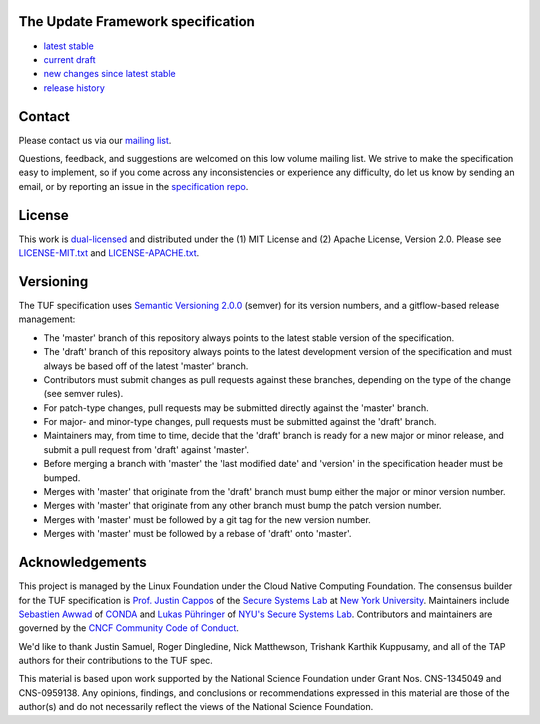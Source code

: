 The Update Framework specification
----------------------------------

- `latest stable <https://github.com/theupdateframework/specification/blob/master/tuf-spec.md>`_
- `current draft <https://github.com/theupdateframework/specification/blob/draft/tuf-spec.md>`_
- `new changes since latest stable <https://github.com/theupdateframework/specification/compare/master..draft>`_
- `release history <https://github.com/theupdateframework/specification/tags>`_


Contact
-------

Please contact us via our `mailing list
<https://groups.google.com/forum/?fromgroups#!forum/theupdateframework>`_.

Questions, feedback, and suggestions are welcomed on this low volume mailing
list.  We strive to make the specification easy to implement, so if you come
across any inconsistencies or experience any difficulty, do let us know by
sending an email, or by reporting an issue in the `specification repo
<https://github.com/theupdateframework/specification/issues>`_.


License
-------

This work is `dual-licensed <https://en.wikipedia.org/wiki/Multi-licensing>`_
and distributed under the (1) MIT License and (2) Apache License, Version 2.0.
Please see `LICENSE-MIT.txt
<https://github.com/theupdateframework/specification/blob/master/LICENSE-MIT.txt>`_
and `LICENSE-APACHE.txt
<https://github.com/theupdateframework/specification/blob/master/LICENSE-APACHE.txt>`_.

Versioning
----------

The TUF specification uses `Semantic Versioning 2.0.0 <https://semver.org/>`_
(semver) for its version numbers, and a gitflow-based release management:

- The 'master' branch of this repository always points to the latest stable
  version of the specification.
- The 'draft' branch of this repository always points to the latest development
  version of the specification and must always be based off of the latest
  'master' branch.
- Contributors must submit changes as pull requests against these branches,
  depending on the type of the change (see semver rules).
- For patch-type changes, pull requests may be submitted directly against the
  'master' branch.
- For major- and minor-type changes, pull requests must be submitted against
  the 'draft' branch.
- Maintainers may, from time to time, decide that the 'draft' branch is ready
  for a new major or minor release, and submit a pull request from 'draft'
  against 'master'.
- Before merging a branch with 'master' the 'last modified date' and 'version'
  in the specification header must be bumped.
- Merges with 'master' that originate from the 'draft' branch must bump either
  the major or minor version number.
- Merges with 'master' that originate from any other branch must bump the patch
  version number.
- Merges with 'master' must be followed by a git tag for the new version
  number.
- Merges with 'master' must be followed by a rebase of 'draft' onto 'master'.



Acknowledgements
----------------

This project is managed by the Linux Foundation under the Cloud Native
Computing Foundation. The consensus builder for the TUF specification is
`Prof. Justin Cappos <https://ssl.engineering.nyu.edu/personalpages/jcappos/>`_
of the `Secure Systems Lab <https://ssl.engineering.nyu.edu/>`_ at
`New York University <https://engineering.nyu.edu>`_. Maintainers include
`Sebastien Awwad <https://github.com/awwad>`_ of
`CONDA <https://docs.conda.io/en/latest/>`_ and
`Lukas Pühringer <https://github.com/lukpueh/>`_ of
`NYU's Secure Systems Lab <https://ssl.engineering.nyu.edu/>`_. Contributors
and maintainers are governed by the
`CNCF Community Code of Conduct <https://github.com/cncf/foundation/blob/master/code-of-conduct.md>`_.

We'd like to thank
Justin Samuel, Roger Dingledine, Nick Matthewson, Trishank Karthik Kuppusamy, and
all of the TAP authors for their contributions to the TUF spec.

This material is based upon work supported by the National Science Foundation
under Grant Nos. CNS-1345049 and CNS-0959138. Any opinions, findings, and
conclusions or recommendations expressed in this material are those of the
author(s) and do not necessarily reflect the views of the National Science
Foundation.
